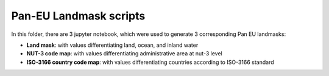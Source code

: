 Pan-EU Landmask scripts
------------

In this folder, there are 3 jupyter notebook, which were used to generate 3 corresponding Pan EU landmasks:

* **Land mask**: with values differentiating land, ocean, and inland water
* **NUT-3 code map**: with values differentiating administrative area at nut-3 level
* **ISO-3166 country code map**: with values differentiating countries according to ISO-3166 standard
